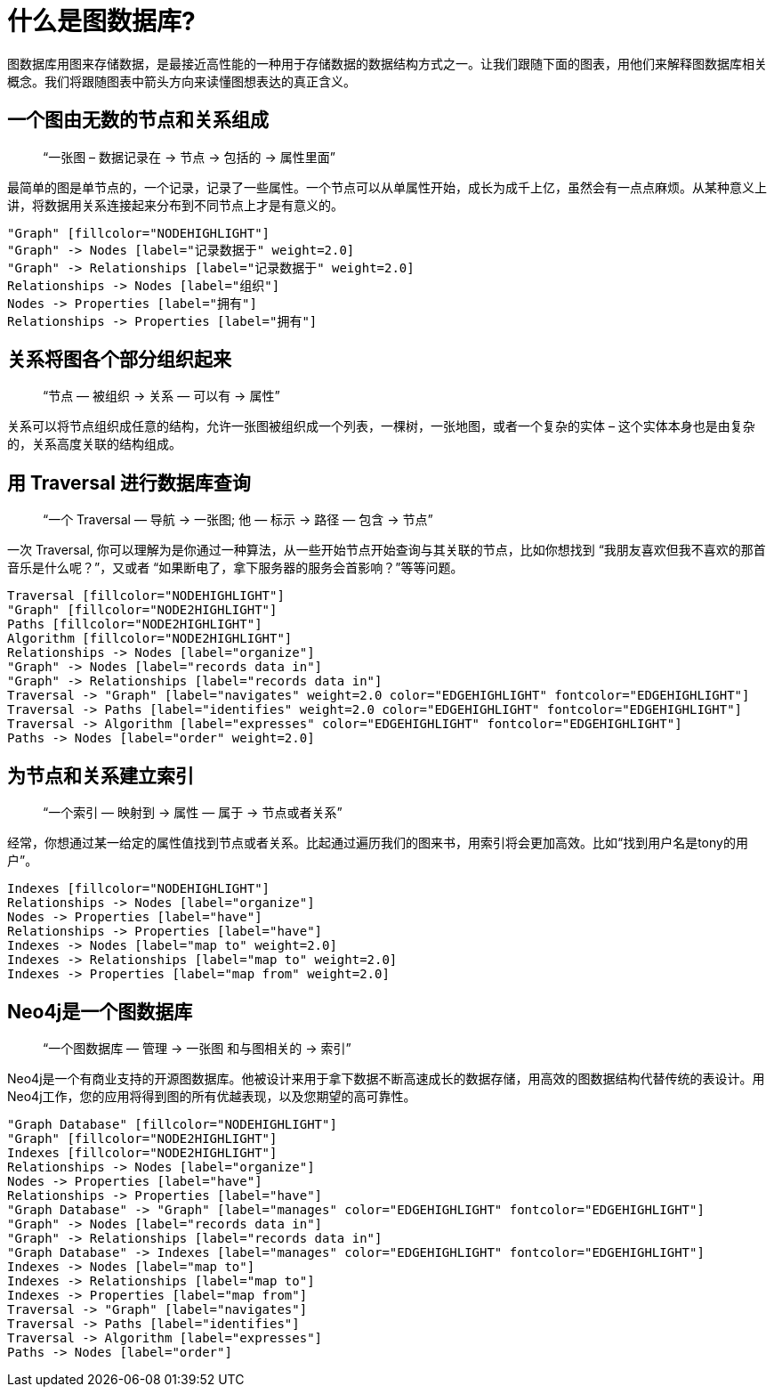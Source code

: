 [[what-is-a-graphdb]]
什么是图数据库?
========

图数据库用图来存储数据，是最接近高性能的一种用于存储数据的数据结构方式之一。让我们跟随下面的图表，用他们来解释图数据库相关概念。我们将跟随图表中箭头方向来读懂图想表达的真正含义。

== 一个图由无数的节点和关系组成 ==

____
``一张图 – 数据记录在 -> 节点 -> 包括的 -> 属性里面''
____

最简单的图是单节点的，一个记录，记录了一些属性。一个节点可以从单属性开始，成长为成千上亿，虽然会有一点点麻烦。从某种意义上讲，将数据用关系连接起来分布到不同节点上才是有意义的。

["dot", "graphdb-GVE.svg", "meta"]
----
"Graph" [fillcolor="NODEHIGHLIGHT"]
"Graph" -> Nodes [label="记录数据于" weight=2.0]
"Graph" -> Relationships [label="记录数据于" weight=2.0]
Relationships -> Nodes [label="组织"]
Nodes -> Properties [label="拥有"]
Relationships -> Properties [label="拥有"]
----

== 关系将图各个部分组织起来 ==

____
``节点 — 被组织 -> 关系 — 可以有 -> 属性''
____

关系可以将节点组织成任意的结构，允许一张图被组织成一个列表，一棵树，一张地图，或者一个复杂的实体 – 这个实体本身也是由复杂的，关系高度关联的结构组成。


== 用 Traversal 进行数据库查询 ==

____
``一个 Traversal — 导航 -> 一张图; 他 — 标示 -> 路径 — 包含 -> 节点''
____

一次 Traversal, 你可以理解为是你通过一种算法，从一些开始节点开始查询与其关联的节点，比如你想找到 “我朋友喜欢但我不喜欢的那首音乐是什么呢？”，又或者 “如果断电了，拿下服务器的服务会首影响？”等等问题。

["dot", "graphdb-traversal.svg", "meta"]
----
Traversal [fillcolor="NODEHIGHLIGHT"]
"Graph" [fillcolor="NODE2HIGHLIGHT"]
Paths [fillcolor="NODE2HIGHLIGHT"]
Algorithm [fillcolor="NODE2HIGHLIGHT"]
Relationships -> Nodes [label="organize"]
"Graph" -> Nodes [label="records data in"]
"Graph" -> Relationships [label="records data in"]
Traversal -> "Graph" [label="navigates" weight=2.0 color="EDGEHIGHLIGHT" fontcolor="EDGEHIGHLIGHT"]
Traversal -> Paths [label="identifies" weight=2.0 color="EDGEHIGHLIGHT" fontcolor="EDGEHIGHLIGHT"]
Traversal -> Algorithm [label="expresses" color="EDGEHIGHLIGHT" fontcolor="EDGEHIGHLIGHT"]
Paths -> Nodes [label="order" weight=2.0]
----


== 为节点和关系建立索引 ==

____
``一个索引 — 映射到 -> 属性 — 属于 -> 节点或者关系''
____

经常，你想通过某一给定的属性值找到节点或者关系。比起通过遍历我们的图来书，用索引将会更加高效。比如“找到用户名是tony的用户”。

["dot", "graphdb-indexes.svg", "meta"]
----
Indexes [fillcolor="NODEHIGHLIGHT"]
Relationships -> Nodes [label="organize"]
Nodes -> Properties [label="have"]
Relationships -> Properties [label="have"]
Indexes -> Nodes [label="map to" weight=2.0]
Indexes -> Relationships [label="map to" weight=2.0]
Indexes -> Properties [label="map from" weight=2.0]
----

== Neo4j是一个图数据库 ==

____
``一个图数据库 — 管理 -> 一张图 和与图相关的 -> 索引''
____

Neo4j是一个有商业支持的开源图数据库。他被设计来用于拿下数据不断高速成长的数据存储，用高效的图数据结构代替传统的表设计。用Neo4j工作，您的应用将得到图的所有优越表现，以及您期望的高可靠性。

["dot", "graphdb-overview.svg", "meta", scaledwidth="75%"]
----
"Graph Database" [fillcolor="NODEHIGHLIGHT"]
"Graph" [fillcolor="NODE2HIGHLIGHT"]
Indexes [fillcolor="NODE2HIGHLIGHT"]
Relationships -> Nodes [label="organize"]
Nodes -> Properties [label="have"]
Relationships -> Properties [label="have"]
"Graph Database" -> "Graph" [label="manages" color="EDGEHIGHLIGHT" fontcolor="EDGEHIGHLIGHT"]
"Graph" -> Nodes [label="records data in"]
"Graph" -> Relationships [label="records data in"]
"Graph Database" -> Indexes [label="manages" color="EDGEHIGHLIGHT" fontcolor="EDGEHIGHLIGHT"]
Indexes -> Nodes [label="map to"]
Indexes -> Relationships [label="map to"]
Indexes -> Properties [label="map from"]  
Traversal -> "Graph" [label="navigates"]
Traversal -> Paths [label="identifies"]
Traversal -> Algorithm [label="expresses"]
Paths -> Nodes [label="order"]
----

